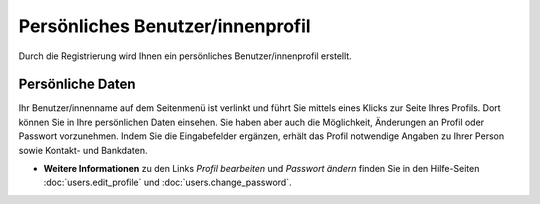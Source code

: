 =================================
Persönliches Benutzer/innenprofil
=================================

.. image:: images/profil-email.png

Durch die Registrierung wird Ihnen ein persönliches Benutzer/innenprofil erstellt.

Persönliche Daten
+++++++++++++++++

Ihr Benutzer/innenname auf dem Seitenmenü ist verlinkt und führt Sie mittels eines Klicks zur Seite Ihres Profils. Dort können Sie in Ihre persönlichen Daten einsehen. Sie haben aber auch die Möglichkeit, Änderungen an Profil oder Passwort vorzunehmen. Indem Sie die Eingabefelder ergänzen, erhält das Profil notwendige Angaben zu Ihrer Person sowie Kontakt- und Bankdaten.

- **Weitere Informationen** zu den Links *Profil bearbeiten* und *Passwort ändern* finden Sie in den Hilfe-Seiten :doc:`users.edit_profile` und :doc:`users.change_password`.

